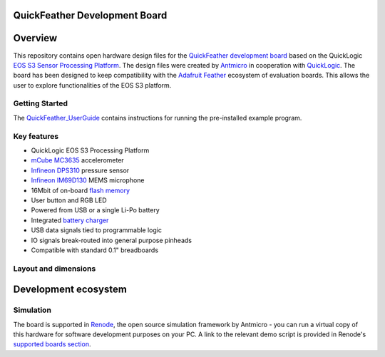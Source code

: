QuickFeather Development Board
==============================

.. figure:: img/feather-board.png


Overview
========

This repository contains open hardware design files for the `QuickFeather development board <https://www.quicklogic.com/products/eos-s3/quickfeather-development-kit/>`_ based on the QuickLogic `EOS S3 Sensor Processing Platform <https://www.quicklogic.com/products/eos-s3/>`_.
The design files were created by `Antmicro <https://www.antmicro.com>`_ in cooperation with `QuickLogic <https://www.quicklogic.com/>`_.
The board has been designed to keep compatibility with the `Adafruit Feather <https://learn.adafruit.com/adafruit-feather/feather-specification>`_ ecosystem of evaluation boards.
This allows the user to explore functionalities of the EOS S3 platform.

Getting Started
---------------
The  `QuickFeather_UserGuide <https://github.com/QuickLogic-Corp/quick-feather-dev-board/blob/master/doc/QuickFeather_UserGuide.pdf>`_ contains instructions for running the pre-installed example program.

Key features
------------

* QuickLogic EOS S3 Processing Platform
* `mCube MC3635 <https://mcubemems.com/wp-content/uploads/2019/06/MC3635-Datasheet-APS-048-0044v1.6.pdf>`_ accelerometer
* `Infineon DPS310 <https://www.infineon.com/dgdl/Infineon-DPS310-DataSheet-v01_01-EN.pdf?fileId=5546d462576f34750157750826c42242>`_ pressure sensor
* `Infineon IM69D130 <https://www.infineon.com/dgdl/Infineon-IM69D130-DS-v01_00-EN.pdf?fileId=5546d462602a9dc801607a0e46511a2e>`_ MEMS microphone 
* 16Mbit of on-board `flash memory  <http://www.gigadevice.com/datasheet/gd25q16c/>`_
* User button and RGB LED
* Powered from USB or a single Li-Po battery
* Integrated `battery charger <http://ww1.microchip.com/downloads/en/DeviceDoc/20001984g.pdf>`_
* USB data signals tied to programmable logic
* IO signals break-routed into general purpose pinheads
* Compatible with standard 0.1" breadboards

Layout and dimensions
---------------------

.. figure:: img/feather-layout.png

Development ecosystem
=====================

Simulation
----------

The board is supported in `Renode <https://renode.io/>`_, the open source simulation framework by Antmicro - you can run a virtual copy of this hardware for software development purposes on your PC. A link to the relevant demo script is provided in Renode's `supported boards section <https://renode.readthedocs.io/en/latest/introduction/supported-boards.html>`_.

